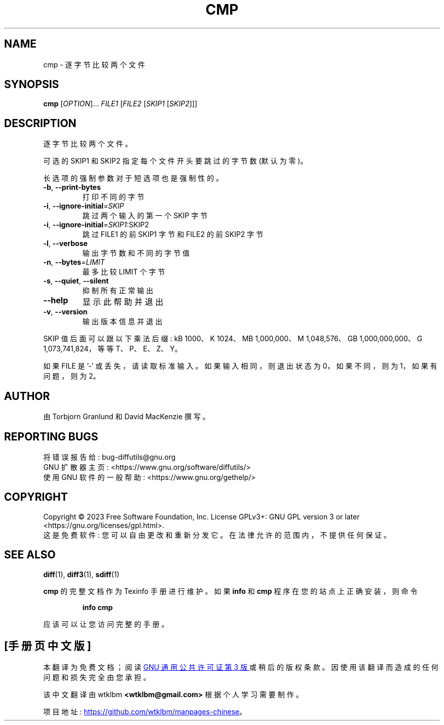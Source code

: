 .\" -*- coding: UTF-8 -*-
.\" DO NOT MODIFY THIS FILE!  It was generated by help2man 1.40.4.
.\"*******************************************************************
.\"
.\" This file was generated with po4a. Translate the source file.
.\"
.\"*******************************************************************
.TH CMP 1 "January 2023" "diffutils 3.9" "User Commands"
.SH NAME
cmp \- 逐字节比较两个文件
.SH SYNOPSIS
\fBcmp\fP [\fIOPTION\fP]... \fIFILE1 \fP[\fIFILE2 \fP[\fISKIP1 \fP[\fISKIP2\fP]]]
.SH DESCRIPTION
逐字节比较两个文件。
.PP
可选的 SKIP1 和 SKIP2 指定每个文件开头要跳过的字节数 (默认为零)。
.PP
长选项的强制参数对于短选项也是强制性的。
.TP 
\fB\-b\fP, \fB\-\-print\-bytes\fP
打印不同的字节
.TP 
\fB\-i\fP, \fB\-\-ignore\-initial\fP=\fISKIP\fP
跳过两个输入的第一个 SKIP 字节
.TP 
\fB\-i\fP, \fB\-\-ignore\-initial\fP=\fISKIP1\fP:SKIP2
跳过 FILE1 的前 SKIP1 字节和 FILE2 的前 SKIP2 字节
.TP 
\fB\-l\fP, \fB\-\-verbose\fP
输出字节数和不同的字节值
.TP 
\fB\-n\fP, \fB\-\-bytes\fP=\fILIMIT\fP
最多比较 LIMIT 个字节
.TP 
\fB\-s\fP, \fB\-\-quiet\fP, \fB\-\-silent\fP
抑制所有正常输出
.TP 
\fB\-\-help\fP
显示此帮助并退出
.TP 
\fB\-v\fP, \fB\-\-version\fP
输出版本信息并退出
.PP
SKIP 值后面可以跟以下乘法后缀: kB 1000、K 1024、MB 1,000,000、M 1,048,576、GB
1,000,000,000、G 1,073,741,824，等等 T、P、E、Z、Y。
.PP
如果 FILE 是 '\-' 或丢失，请读取标准输入。 如果输入相同，则退出状态为 0，如果不同，则为 1，如果有问题，则为 2。
.SH AUTHOR
由 Torbjorn Granlund 和 David MacKenzie 撰写。
.SH "REPORTING BUGS"
将错误报告给: bug\-diffutils@gnu.org
.br
GNU 扩散器主页: <https://www.gnu.org/software/diffutils/>
.br
使用 GNU 软件的一般帮助: <https://www.gnu.org/gethelp/>
.SH COPYRIGHT
Copyright \(co 2023 Free Software Foundation, Inc.   License GPLv3+: GNU GPL
version 3 or later <https://gnu.org/licenses/gpl.html>.
.br
这是免费软件: 您可以自由更改和重新分发它。 在法律允许的范围内，不提供任何保证。
.SH "SEE ALSO"
\fBdiff\fP(1), \fBdiff3\fP(1), \fBsdiff\fP(1)
.PP
\fBcmp\fP 的完整文档作为 Texinfo 手册进行维护。 如果 \fBinfo\fP 和 \fBcmp\fP 程序在您的站点上正确安装，则命令
.IP
\fBinfo cmp\fP
.PP
应该可以让您访问完整的手册。
.PP
.SH [手册页中文版]
.PP
本翻译为免费文档；阅读
.UR https://www.gnu.org/licenses/gpl-3.0.html
GNU 通用公共许可证第 3 版
.UE
或稍后的版权条款。因使用该翻译而造成的任何问题和损失完全由您承担。
.PP
该中文翻译由 wtklbm
.B <wtklbm@gmail.com>
根据个人学习需要制作。
.PP
项目地址:
.UR \fBhttps://github.com/wtklbm/manpages-chinese\fR
.ME 。
